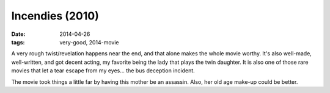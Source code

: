 Incendies (2010)
================

:date: 2014-04-26
:tags: very-good, 2014-movie



A very rough twist/revelation happens near the end, and that alone
makes the whole movie worthy. It's also well-made, well-written, and
got decent acting, my favorite being the lady that plays the twin
daughter. It is also one of those rare movies that let a tear escape
from my eyes... the bus deception incident.

The movie took things a little far by having this mother be an
assassin. Also, her old age make-up could be better.
